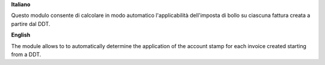 **Italiano**

Questo modulo consente di calcolare in modo automatico l'applicabilità dell'imposta di bollo su ciascuna fattura creata
a partire dal DDT.

**English**

The module allows to to automatically determine the application of the account stamp for each invoice created starting
from a DDT.
